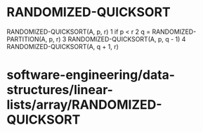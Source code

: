 * RANDOMIZED-QUICKSORT

RANDOMIZED-QUICKSORT(A, p, r) 1 if p < r 2 q = RANDOMIZED-PARTITION(A,
p, r) 3 RANDOMIZED-QUICKSORT(A, p, q - 1) 4 RANDOMIZED-QUICKSORT(A, q +
1, r)

* software-engineering/data-structures/linear-lists/array/RANDOMIZED-QUICKSORT
